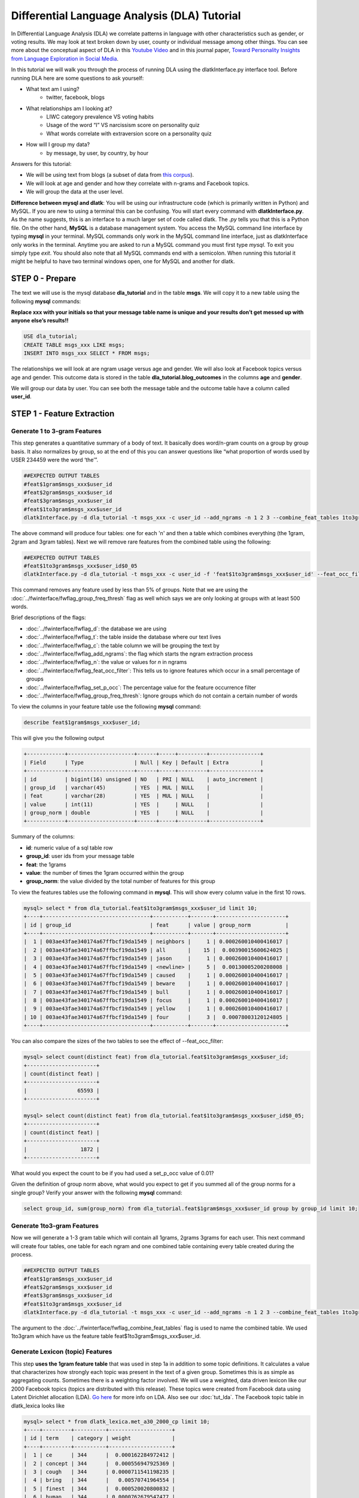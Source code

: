 .. _tut_dla:
=============================================
Differential Language Analysis (DLA) Tutorial
=============================================

In Differential Language Analysis (DLA) we correlate patterns in language with other characteristics such as gender, or voting results.  We may look at text broken down by user, county or individual message among other things.  You can see more about the conceptual aspect of DLA in this `Youtube Video <https://www.google.com/url?q=https%3A%2F%2Fwww.youtube.com%2Fwatch%3Fv%3DZdTeDED9h-w>`_ and in this journal paper, `Toward Personality Insights from Language Exploration in Social Media <http://wwbp.org/papers/sam2013-dla.pdf>`_.

In this tutorial we will walk you through the process of running DLA using the dlatkInterface.py interface tool. Before running DLA here are some questions to ask yourself:

* What text am I using?
	* twitter, facebook, blogs
* What relationships am I looking at?
	* LIWC category prevalence VS voting habits
	* Usage of the word “I” VS narcissism score on personality quiz
	* What words correlate with extraversion score on a personality quiz
* How will I group my data?
	* by message, by user, by country, by hour

Answers for this tutorial:

* We will be using text from blogs (a subset of data from `this corpus <http://u.cs.biu.ac.il/~koppel/BlogCorpus.htm>`_).
* We will look at age and gender and how they correlate with n-grams and Facebook topics.
* We will group the data at the user level. 

**Difference between mysql and dlatk**: You will be using our infrastructure code (which is primarily written in Python) and MySQL. If you are new to using a terminal this can be confusing. You will start every command with **dlatkInterface.py**. As the name suggests, this is an interface to a much larger set of code called dlatk. The *.py* tells you that this is a Python file. On the other hand, **MySQL** is a database management system. You access the MySQL command line interface by typing **mysql** in your terminal. MySQL commands only work in the MySQL command line interface, just as dlatkInterface only works in the terminal. Anytime you are asked to run a MySQL command you must first type *mysql*. To exit you simply type *exit*. You should also note that all MySQL commands end with a semicolon. When running this tutorial it might be helpful to have two terminal windows open, one for MySQL and another for dlatk. 

STEP 0 - Prepare
================

The text we will use is the mysql database **dla_tutorial** and in the table **msgs**.  We will copy it to a new table using the following **mysql** commands:	

**Replace xxx with your initials so that your message table name is unique and your results don’t get messed up with anyone else’s results!!** 

.. code-block:: mysql

 USE dla_tutorial;
 CREATE TABLE msgs_xxx LIKE msgs; 
 INSERT INTO msgs_xxx SELECT * FROM msgs;

The relationships we will look at are ngram usage versus age and gender.  We will also look at Facebook topics versus age and gender.  This outcome data is stored in the table **dla_tutorial.blog_outcomes** in the columns **age** and  **gender**.  

We will group our data by user. You can see both the message table and the outcome table have a column called **user_id**. 

STEP 1 - Feature Extraction
===========================

Generate 1 to 3-gram Features
-----------------------------
This step generates a quantitative summary of a body of text.  It basically does word/n-gram counts on a group by group basis.  It also normalizes by group, so at the end of this you can answer questions like “what proportion of words used by USER 234459 were the word ‘the’”.

.. code-block:: bash

	##EXPECTED OUTPUT TABLES 
	#feat$1gram$msgs_xxx$user_id
	#feat$2gram$msgs_xxx$user_id
	#feat$3gram$msgs_xxx$user_id
	#feat$1to3gram$msgs_xxx$user_id
	dlatkInterface.py -d dla_tutorial -t msgs_xxx -c user_id --add_ngrams -n 1 2 3 --combine_feat_tables 1to3gram

The above command will produce four tables: one for each 'n' and then a table which combines everything (the 1gram, 2gram and 3gram tables). Next we will remove rare features from the combined table using the following:

.. code-block:: bash

	##EXPECTED OUTPUT TABLES 
	#feat$1to3gram$msgs_xxx$user_id$0_05
	dlatkInterface.py -d dla_tutorial -t msgs_xxx -c user_id -f 'feat$1to3gram$msgs_xxx$user_id' --feat_occ_filter --set_p_occ 0.05 --group_freq_thresh 500

This command removes any feature used by less than 5% of groups. Note that we are using the :doc:`../fwinterface/fwflag_group_freq_thresh` flag as well which says we are only looking at groups with at least 500 words.

Brief descriptions of the flags:

* :doc:`../fwinterface/fwflag_d`: the database we are using
* :doc:`../fwinterface/fwflag_t`: the table inside the database where our text lives
* :doc:`../fwinterface/fwflag_c`: the table column we will be grouping the text by
* :doc:`../fwinterface/fwflag_add_ngrams`: the flag which starts the ngram extraction process
* :doc:`../fwinterface/fwflag_n`: the value or values for *n* in ngrams
* :doc:`../fwinterface/fwflag_feat_occ_filter`: This tells us to ignore features which occur in a small percentage of groups
* :doc:`../fwinterface/fwflag_set_p_occ`: The percentage value for the feature occurrence filter 
* :doc:`../fwinterface/fwflag_group_freq_thresh`: Ignore groups which do not contain a certain number of words

To view the columns in your feature table use the following **mysql** command:

.. code-block:: mysql

	describe feat$1gram$msgs_xxx$user_id;

This will give you the following output

.. code-block:: mysql

	+------------+---------------------+------+-----+---------+----------------+
	| Field      | Type                | Null | Key | Default | Extra          |
	+------------+---------------------+------+-----+---------+----------------+
	| id         | bigint(16) unsigned | NO   | PRI | NULL    | auto_increment |
	| group_id   | varchar(45)         | YES  | MUL | NULL    |                |
	| feat       | varchar(28)         | YES  | MUL | NULL    |                |
	| value      | int(11)             | YES  |     | NULL    |                |
	| group_norm | double              | YES  |     | NULL    |                |
	+------------+---------------------+------+-----+---------+----------------+

Summary of the columns:

* **id**: numeric value of a sql table row
* **group_id**: user ids from your message table
* **feat**: the 1grams
* **value**: the number of times the 1gram occurred within the group
* **group_norm**: the value divided by the total number of features for this group

To view the features tables use the following command in **mysql**. This will show every column value in the first 10 rows.

.. code-block:: mysql

	mysql> select * from dla_tutorial.feat$1to3gram$msgs_xxx$user_id limit 10;
	+----+----------------------------------+-----------+-------+----------------------+
	| id | group_id                         | feat      | value | group_norm           |
	+----+----------------------------------+-----------+-------+----------------------+
	|  1 | 003ae43fae340174a67ffbcf19da1549 | neighbors |     1 | 0.000260010400416017 |
	|  2 | 003ae43fae340174a67ffbcf19da1549 | all       |    15 |  0.00390015600624025 |
	|  3 | 003ae43fae340174a67ffbcf19da1549 | jason     |     1 | 0.000260010400416017 |
	|  4 | 003ae43fae340174a67ffbcf19da1549 | <newline> |     5 |  0.00130005200208008 |
	|  5 | 003ae43fae340174a67ffbcf19da1549 | caused    |     1 | 0.000260010400416017 |
	|  6 | 003ae43fae340174a67ffbcf19da1549 | beware    |     1 | 0.000260010400416017 |
	|  7 | 003ae43fae340174a67ffbcf19da1549 | bull      |     1 | 0.000260010400416017 |
	|  8 | 003ae43fae340174a67ffbcf19da1549 | focus     |     1 | 0.000260010400416017 |
	|  9 | 003ae43fae340174a67ffbcf19da1549 | yellow    |     1 | 0.000260010400416017 |
	| 10 | 003ae43fae340174a67ffbcf19da1549 | four      |     3 |  0.00078003120124805 | 
	+----+----------------------------------+-----------+-------+----------------------+

You can also compare the sizes of the two tables to see the effect of --feat_occ_filter:

.. code-block:: mysql

	mysql> select count(distinct feat) from dla_tutorial.feat$1to3gram$msgs_xxx$user_id;
	+----------------------+
	| count(distinct feat) |
	+----------------------+
	|                65593 |
	+----------------------+

	mysql> select count(distinct feat) from dla_tutorial.feat$1to3gram$msgs_xxx$user_id$0_05;
	+----------------------+
	| count(distinct feat) |
	+----------------------+
	|                 1872 |
	+----------------------+

What would you expect the count to be if you had used a set_p_occ value of 0.01? 

Given the definition of group norm above, what would you expect to get if you summed all of the group norms for a single group? Verify your answer with the following **mysql** command:

.. code-block:: mysql

	select group_id, sum(group_norm) from dla_tutorial.feat$1gram$msgs_xxx$user_id group by group_id limit 10;

Generate 1to3-gram Features
---------------------------

Now we will generate a 1-3 gram table which will contain all 1grams, 2grams 3grams for each user. This next command will create four tables, one table for each ngram and one combined table containing every table created during the process. 

.. code-block:: bash

	##EXPECTED OUTPUT TABLES 
	#feat$1gram$msgs_xxx$user_id
	#feat$2gram$msgs_xxx$user_id
	#feat$3gram$msgs_xxx$user_id
	#feat$1to3gram$msgs_xxx$user_id
	dlatkInterface.py -d dla_tutorial -t msgs_xxx -c user_id --add_ngrams -n 1 2 3 --combine_feat_tables 1to3gram

The argument to the :doc:`../fwinterface/fwflag_combine_feat_tables` flag is used to name the combined table. We used 1to3gram which have us the feature table feat$1to3gram$msgs_xxx$user_id. 

Generate Lexicon (topic) Features
---------------------------------
This step **uses the 1gram feature table** that was used in step 1a in addition to some topic definitions.  It calculates a value that characterizes how strongly each topic was present in the text of a given group.  Sometimes this is as simple as aggregating counts.  Sometimes there is a weighting factor involved.  We will use a weighted, data driven lexicon like our 2000 Facebook topics (topics are distributed with this release). These topics were created from Facebook data using Latent Dirichlet allocation (LDA). `Go here <https://en.wikipedia.org/wiki/Latent_Dirichlet_allocation>`_ for more info on LDA. Also see our :doc:`tut_lda`. The Facebook topic table in dlatk_lexica looks like

.. code-block:: mysql

	mysql> select * from dlatk_lexica.met_a30_2000_cp limit 10;
	+----+---------+----------+--------------------+
	| id | term    | category | weight             |
	+----+---------+----------+--------------------+
	|  1 | ce      | 344      |  0.000162284972412 |
	|  2 | concept | 344      |  0.000556947925369 |
	|  3 | cough   | 344      | 0.0000711541198235 |
	|  4 | bring   | 344      |   0.00570741964554 |
	|  5 | finest  | 344      |  0.000520020800832 |
	|  6 | human   | 344      | 0.0000762679547477 |
	|  7 | winds   | 344      |   0.00839234198794 |
	|  8 | faster  | 344      |  0.000218674830527 |
	|  9 | halfway | 344      |  0.000872790748418 |
	| 10 | blow    | 344      |    0.0120238095238 |
	+----+---------+----------+--------------------+

Every lex table will have the columns: id, term, category and (optionally) weight. In an unweighted lexica (for example `LIWC <http://www.liwc.net/>`_ (Linguistic Inquiry and Word Count)) the weight column is set to 1 or we can remove the weight column completely.

Since this lexica was produced using a data driven approach we make no attempt to label the categories and give them numerical ids. The Facebook lexica contains weights in the form of conditional probabilities. We now apply this to our message set:

.. code-block:: bash

	# EXPECTED OUTPUT TABLE
	# feat$cat_met_a30_2000_cp_w$msgs_xxx$user_id$1gra
	dlatkInterface.py -d dla_tutorial -t msgs_xxx -c user_id --add_lex_table -l met_a30_2000_cp --weighted_lexicon

Brief descriptions of the flags:

* :doc:`../fwinterface/fwflag_add_lex_table`: 
* :doc:`../fwinterface/fwflag_l`: 
* :doc:`../fwinterface/fwflag_weighted_lexicon`: 

Note - dlatk pieces together the expected name of the 1gram table using the information you give it in the -d, -t, and -c options 
Note - in the table name *met_a30_2000_cp*, met stands for messages english tokenizen, a30 stands for alpha = 30 (a tuning parameter in the LDA process) and 2000 means there are 2000 topics.

In general use the following syntax (*dlatk_lexica* is a database where all of our lexica are stored):

.. code-block:: bash

	## GENERAL SYNTAX FOR CREATING LEXICON FEATURE TABLES
	dlatkInterface.py -d <db> -t <msg_tbl> -c <grp_col> --add_lex_table -l <topic_tbl_from_dlatk_lexica> [--weighted_lexicon]

Again, you can view the tables with the following **mysql** commands:

.. code-block:: mysql

	select * from dla_tutorial.feat$cat_met_a30_2000_cp_w$msgs_xxx$user_id$1gra limit 10;

What should the group norms sum to for a single group in the lexicon tables? Will this be the same as above? Why or why not?

.. code-block:: mysql

	select group_id, sum(group_norm) from dla_tutorial.feat$cat_met_a30_2000_cp_w$msgs_xxx$user_id$1gra group by group_id limit 10;


STEP 2 - Insights (DLA): Correlate features with outcomes
=========================================================

Before we take a look at language correlates we first look at our outcomes and their relationships. Here we correlate only the outcomes and output to a correlation matrix in html or csv format. 

.. code-block:: bash

	dlatkInterface.py -d dla_tutorial -t msgs -c user_id \
	--correlate --csv --rmatrix --sort --outcome_table blog_outcomes \
	--outcomes age gender is_student is_education is_technology \
	--outcome_with_outcome_only --output ~/correlations

Brief descriptions of the flags:

* :doc:`../fwinterface/fwflag_outcome_table`: MySQL table where out extra-linquistic data lives
* :doc:`../fwinterface/fwflag_outcomes`: MySQL column names
* :doc:`../fwinterface/fwflag_outcome_with_outcome_only`: says that we are ignoring language and are only looking at the outcomes
* :doc:`../fwinterface/fwflag_rmatrix`: Produces a correlation matrix in HTML format
* :doc:`../fwinterface/fwflag_csv`: Produces a correlation matrix in csv format
* :doc:`../fwinterface/fwflag_sort`: Appends a table to the HTML or csv with correlations sorted by effect size

Output will be written to the file **correlations.csv** and **correlations.html**. The csv output should look like 

.. code-block:: bash

	feature,age,p,N,CI_l,CI_u,freq,gender,p,N,CI_l,CI_u,freq,is_education,p,N,CI_l,CI_u,freq,is_student,p,N,CI_l,CI_u,freq,is_technology,p,N,CI_l,CI_u,freq
	outcome_age,1.0,0.0,1000,1.0,1.0,1000,0.013089769277,0.679288049345,1000,-0.048943029258,0.0750219732934,1000,0.172756193994,9.62582613937e-08,1000,0.111962191762,0.232261824573,1000,-0.45911352125,6.87199798082e-53,1000,-0.50668539378,-0.408754348795,1000,0.117238226305,0.000337894917181,1000,0.0556496028558,0.177938062241,1000
	outcome_gender,0.013089769277,0.679288049345,1000,-0.048943029258,0.0750219732934,1000,1.0,0.0,1000,1.0,1.0,1000,-0.161206890368,4.95925394952e-07,1000,-0.220991447954,-0.100215331046,1000,-0.0221719208099,0.483710711985,1000,-0.0840494768068,0.0398759714239,1000,0.065154589658,0.0492504223304,1000,0.00317432871342,0.126636171693,1000
	outcome_is_education,0.172756193994,6.41721742624e-08,1000,0.111962191762,0.232261824573,1000,-0.161206890368,7.43888092428e-07,1000,-0.220991447954,-0.100215331046,1000,1.0,0.0,1000,1.0,1.0,1000,-0.14424303335,7.7633413628e-06,1000,-0.204408282607,-0.0829920718038,1000,-0.0537304778134,0.0894683992084,1000,-0.115339374305,0.00829021870801,1000
	outcome_is_student,-0.45911352125,6.87199798082e-53,1000,-0.50668539378,-0.408754348795,1000,-0.0221719208099,0.604638389981,1000,-0.0840494768068,0.0398759714239,1000,-0.14424303335,5.8225060221e-06,1000,-0.204408282607,-0.0829920718038,1000,1.0,0.0,1000,1.0,1.0,1000,-0.141292966419,1.82280081643e-05,1000,-0.20152088984,-0.0800006243256,1000
	outcome_is_technology,0.117238226305,0.000253421187886,1000,0.0556496028558,0.177938062241,1000,0.065154589658,0.0656672297739,1000,0.00317432871342,0.126636171693,1000,-0.0537304778134,0.0894683992084,1000,-0.115339374305,0.00829021870801,1000,-0.141292966419,9.11400408216e-06,1000,-0.20152088984,-0.0800006243256,1000,1.0,0.0,1000,1.0,1.0,1000

The :doc:`../fwinterface/fwflag_sort` will append the following to the bottom of the csv: 

.. code-block:: bash

	SORTED:
	rank,age,r,p,N,CI_l,CI_u,freq,gender,r,p,N,CI_l,CI_u,freq,is_education,r,p,N,CI_l,CI_u,freq,is_student,r,p,N,CI_l,CI_u,freq,is_technology,r,p,N,CI_l,CI_u,freq
	1,outcome_age,1.0,0.0,1000,1.0,1.0,1000,outcome_gender,1.0,0.0,1000,1.0,1.0,1000,outcome_is_education,1.0,0.0,1000,1.0,1.0,1000,outcome_is_student,1.0,0.0,1000,1.0,1.0,1000,outcome_is_technology,1.0,0.0,1000,1.0,1.0,1000
	2,outcome_is_education,0.172756193994,6.41721742624e-08,1000,0.111962191762,0.232261824573,1000,outcome_is_technology,0.065154589658,0.0656672297739,1000,0.00317432871342,0.126636171693,1000,outcome_age,0.172756193994,9.62582613937e-08,1000,0.111962191762,0.232261824573,1000,outcome_gender,-0.0221719208099,0.483710711985,1000,-0.0840494768068,0.0398759714239,1000,outcome_age,0.117238226305,0.000337894917181,1000,0.0556496028558,0.177938062241,1000
	3,outcome_is_technology,0.117238226305,0.000253421187886,1000,0.0556496028558,0.177938062241,1000,outcome_age,0.013089769277,0.679288049345,1000,-0.048943029258,0.0750219732934,1000,outcome_is_technology,-0.0537304778134,0.0894683992084,1000,-0.115339374305,0.00829021870801,1000,outcome_is_technology,-0.141292966419,9.11400408216e-06,1000,-0.20152088984,-0.0800006243256,1000,outcome_gender,0.065154589658,0.0492504223304,1000,0.00317432871342,0.126636171693,1000
	4,outcome_gender,0.013089769277,0.679288049345,1000,-0.048943029258,0.0750219732934,1000,outcome_is_student,-0.0221719208099,0.604638389981,1000,-0.0840494768068,0.0398759714239,1000,outcome_is_student,-0.14424303335,5.8225060221e-06,1000,-0.204408282607,-0.0829920718038,1000,outcome_is_education,-0.14424303335,7.7633413628e-06,1000,-0.204408282607,-0.0829920718038,1000,outcome_is_education,-0.0537304778134,0.0894683992084,1000,-0.115339374305,0.00829021870801,1000
	5,outcome_is_student,-0.45911352125,6.87199798082e-53,1000,-0.50668539378,-0.408754348795,1000,outcome_is_education,-0.161206890368,7.43888092428e-07,1000,-0.220991447954,-0.100215331046,1000,outcome_gender,-0.161206890368,4.95925394952e-07,1000,-0.220991447954,-0.100215331046,1000,outcome_age,-0.45911352125,6.87199798082e-53,1000,-0.50668539378,-0.408754348795,1000,outcome_is_student,-0.141292966419,1.82280081643e-05,1000,-0.20152088984,-0.0800006243256,1000
	rank,age,r,p,N,CI_l,CI_u,freq,gender,r,p,N,CI_l,CI_u,freq,is_education,r,p,N,CI_l,CI_u,freq,is_student,r,p,N,CI_l,CI_u,freq,is_technology,r,p,N,CI_l,CI_u,freq


The HTML file should look like this when opened in a browser:
Attach:rmatrix_output.png

In this example, positive value for age correlates with older age, and negative correlates with younger. Similarly, a positive value for gender indicates correlation with female, and a negative value correlates with male. 

Next we look at language correlates and begin with 1to3grams:

.. code-block:: bash

	dlatkInterface.py -d dla_tutorial -t msgs_xxx -c user_id \ 
	-f 'feat$1to3gram$msgs_xxx$user_id$0_05' \ 
	--outcome_table blog_outcomes  --group_freq_thresh 500 \ 
	--outcomes age gender --output_name xxx_output \ 
	--tagcloud --make_wordclouds

.. |gender_1to3pos| image:: ../../_static/gender_1to3pos.png
.. |gender_1to3neg| image:: ../../_static/gender_1to3neg.png
.. |age_1to3pos| image:: ../../_static/age_1to3pos.png
.. |age_1to3neg| image:: ../../_static/age_1to3neg.png

============   ====================   ====================
Outcome        Positive Correlation   Negative Correlation
============   ====================   ====================
Gender         |gender_1to3pos|       |gender_1to3neg|
Age            |age_1to3pos|          |age_1to3neg|
============   ====================   ====================

Finally using the Facebook topics and creating topic tag clouds:

.. code-block:: bash

	dlatkInterface.py -d dla_tutorial -t msgs_xxx -c user_id \ 
	-f 'feat$cat_met_a30_2000_cp_w$msgs_xxx$user_id$1gra' \ 
	--outcome_table blog_outcomes  --group_freq_thresh 500 \ 
	--outcomes age gender --output_name fbtopic_output \ 
	--topic_tagcloud --make_topic_wordcloud --topic_lexicon met_a30_2000_freq_t50ll \ 
	--tagcloud_colorscheme bluered

Brief descriptions of the flags:

* :doc:`../fwinterface/fwflag_topic_tagcloud`: 
* :doc:`../fwinterface/fwflag_make_topic_wordcloud`: 
* :doc:`../fwinterface/fwflag_topic_lexicon`: 
* :doc:`../fwinterface/fwflag_tagcloud_colorscheme`: 

The following line will be printed to the screen:

.. code-block:: bash

	Yielding norms with zeros (1000 groups * 2000 feats).

This tells us that we have 1000 users (since our -c field is user_id) each with 2000 features. The 2000 features comes from the fact that we are working with 2000 Facebook topics.  Looking in MySQL we see that we have 500 users total in our dataset:

.. code-block:: mysql

	mysql> select count(distinct user_id) from msgs_xxx;
	+-------------------------+
	| count(distinct user_id) |
	+-------------------------+
	|                    1000 |
	+-------------------------+

This means that every user in our dataset passes the group frequency threshold, i.e., each user has at least 500 words. If we were to set the group frequency threshold to 5000 we would see:

.. code-block:: bash

	Yielding norms with zeros (125 groups * 2000 feats).

Output will be written to the file **fbtopic_output_topic_tagcloud.txt**. The topic tagcloud output will be in a directory called *fbtopic_output_topic_tagcloud_wordclouds*

.. |gender_pos| image:: ../../_static/gender_pos.png
.. |gender_neg| image:: ../../_static/gender_neg.png
.. |age_pos| image:: ../../_static/age_pos.png
.. |age_neg| image:: ../../_static/age_neg.png

============   ====================   ====================
Outcome        Positive Correlation   Negative Correlation
============   ====================   ====================
Gender         |gender_pos|           |gender_neg|
Age            |age_pos|              |age_neg|
============   ====================   ====================



Continuing on...
================
More information about dlatk's interface can be found in the following places: 

* :doc:`../dlatkinterface_ordered`
* Next tutorial: :doc:`tut_pred`